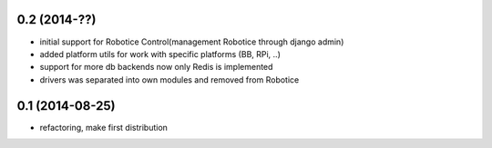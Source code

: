 
0.2 (2014-??)
================

- initial support for Robotice Control(management Robotice through django admin)
- added platform utils for work with specific platforms (BB, RPi, ..)
- support for more db backends now only Redis is implemented
- drivers was separated into own modules and removed from Robotice

0.1 (2014-08-25)
================

- refactoring, make first distribution